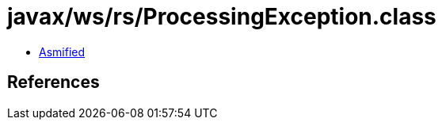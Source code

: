 = javax/ws/rs/ProcessingException.class

 - link:ProcessingException-asmified.java[Asmified]

== References


